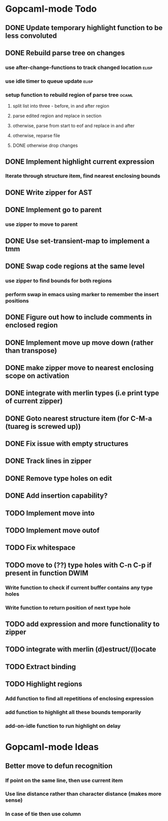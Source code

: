 * Gopcaml-mode Todo
** DONE Update temporary highlight function to be less convoluted
   CLOSED: [2020-02-12 Wed 13:53]
** DONE Rebuild parse tree on changes
   CLOSED: [2020-02-14 Fri 12:59]
*** use after-change-functions to track changed location              :elisp:
*** use idle timer to queue update                                    :elisp:
*** setup function to rebuild region of parse tree                    :ocaml:
**** split list into three - before, in and after region
**** parse edited region and replace in section
**** otherwise, parse from start to eof and replace in and after
**** otherwise, reparse file
**** DONE otherwise drop changes
     CLOSED: [2020-02-14 Fri 12:59]
** DONE Implement highlight current expression
   CLOSED: [2020-02-14 Fri 13:28]
*** Iterate through structure item, find nearest enclosing bounds
** DONE Write zipper for AST
   CLOSED: [2020-02-14 Fri 18:23]
** DONE Implement go to parent
   CLOSED: [2020-02-14 Fri 18:22]
*** use zipper to move to parent
** DONE Use set-transient-map to implement a tmm
   CLOSED: [2020-02-14 Fri 18:22]
** DONE Swap code regions at the same level
   CLOSED: [2020-02-14 Fri 17:05]
*** use zipper to find bounds for both regions
*** perform swap in emacs using marker to remember the insert positions
** DONE Figure out how to include comments in enclosed region
   CLOSED: [2020-02-15 Sat 18:06]
** DONE Implement move up move down (rather than transpose) 
   CLOSED: [2020-02-15 Sat 11:10]
** DONE make zipper move to nearest enclosing scope on activation
   CLOSED: [2020-02-15 Sat 12:05]
** DONE integrate with merlin types (i.e print type of current zipper)
   CLOSED: [2020-02-15 Sat 12:20]
** DONE Goto nearest structure item (for C-M-a (tuareg is screwed up))
   CLOSED: [2020-02-17 Mon 18:06]
** DONE Fix issue with empty structures
   CLOSED: [2020-02-18 Tue 11:43]
** DONE Track lines in zipper
   CLOSED: [2020-02-18 Tue 13:20]
** DONE Remove type holes on edit
   CLOSED: [2020-02-18 Tue 18:57]
** DONE Add insertion capability?
   CLOSED: [2020-02-18 Tue 18:57]
** TODO Implement move into
** TODO Implement move outof
** TODO Fix whitespace
** TODO move to (??) type holes with C-n C-p if present in function DWIM
*** Write function to check if current buffer contains any type holes
*** Write function to return position of next type hole
** TODO add expression and more functionality to zipper
** TODO integrate with merlin (d)estruct/(l)ocate
** TODO Extract binding
** TODO Highlight regions
*** Add function to find all repetitions of enclosing expression
*** add function to highlight all these bounds temporarily
*** add-on-idle function to run highlight on delay
* Gopcaml-mode Ideas
** Better move to defun recognition
*** If point on the same line, then use current item
*** Use line distance rather than character distance  (makes more sense)
*** In case of tie then use column


